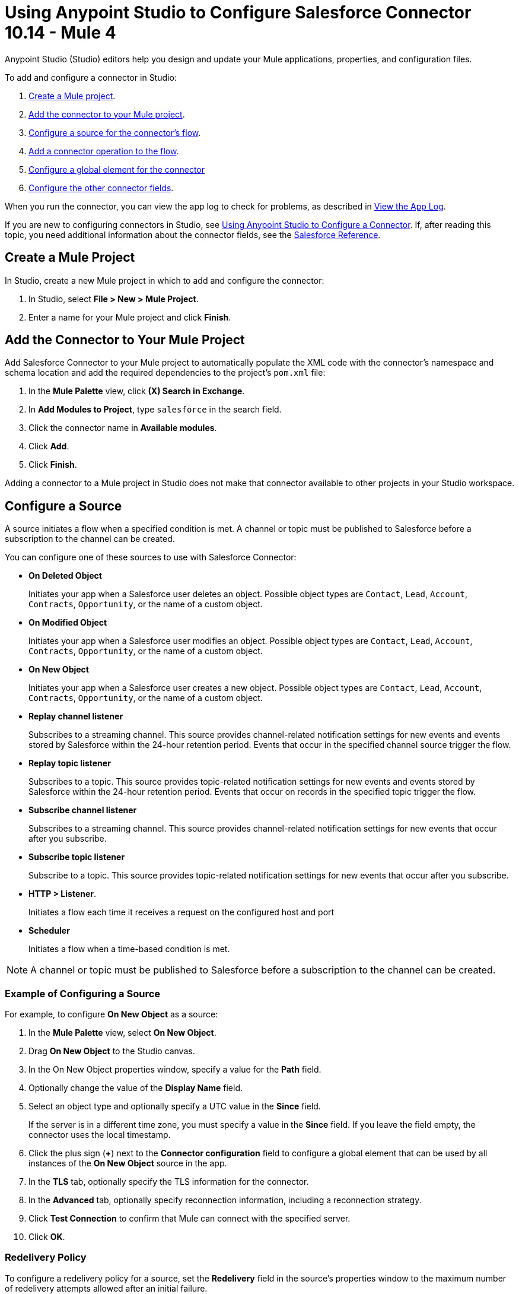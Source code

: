 = Using Anypoint Studio to Configure Salesforce Connector 10.14 - Mule 4

Anypoint Studio (Studio) editors help you design and update your Mule applications, properties, and configuration files.

To add and configure a connector in Studio:

. <<create-mule-project,Create a Mule project>>.
. <<add-connector-to-project,Add the connector to your Mule project>>.
. <<configure-input-source,Configure a source for the connector's flow>>.
. <<add-connector-operation,Add a connector operation to the flow>>.
. <<configure-global-element,Configure a global element for the connector>>
. <<configure-other-fields,Configure the other connector fields>>.

When you run the connector, you can view the app log to check for problems, as described in <<view-app-log,View the App Log>>.

If you are new to configuring connectors in Studio, see xref:connectors::introduction/intro-config-use-studio.adoc[Using Anypoint Studio to Configure a Connector]. If, after reading this topic, you need additional information about the connector fields, see the xref:salesforce-connector-reference.adoc[Salesforce Reference].

[[create-mule-project]]
== Create a Mule Project

In Studio, create a new Mule project in which to add and configure the connector:

. In Studio, select *File > New > Mule Project*.
. Enter a name for your Mule project and click *Finish*.

[[add-connector-to-project]]
== Add the Connector to Your Mule Project

Add Salesforce Connector to your Mule project to automatically populate the XML code with the connector's namespace and schema location and add the required dependencies to the project's `pom.xml` file:

. In the *Mule Palette* view, click *(X) Search in Exchange*.
. In *Add Modules to Project*, type `salesforce` in the search field.
. Click the connector name in *Available modules*.
. Click *Add*.
. Click *Finish*.

Adding a connector to a Mule project in Studio does not make that connector available to other projects in your Studio workspace.

[[configure-input-source]]
== Configure a Source

A source initiates a flow when a specified condition is met. A channel or topic must be published to Salesforce before a subscription to the channel can be created.

You can configure one of these sources to use with Salesforce Connector:

* *On Deleted Object*
+
Initiates your app when a Salesforce user deletes an object. Possible object types are `Contact`, `Lead`, `Account`, `Contracts`, `Opportunity`, or the name of a custom object.
+
* *On Modified Object*
+
Initiates your app when a Salesforce user modifies an object. Possible object types are `Contact`, `Lead`, `Account`, `Contracts`, `Opportunity`, or the name of a custom object.
+
* *On New Object*
+
Initiates your app when a Salesforce user creates a new object. Possible object types are `Contact`, `Lead`, `Account`, `Contracts`, `Opportunity`, or the name of a custom object.
+
* *Replay channel listener*
+
Subscribes to a streaming channel. This source provides channel-related notification settings for new events and events stored by Salesforce within the 24-hour retention period. Events that occur in the specified channel source trigger the flow.
+
* *Replay topic listener*
+
Subscribes to a topic. This source provides topic-related notification settings for new events and events stored by Salesforce within the 24-hour retention period. Events that occur on records in the specified topic trigger the flow.
+
* *Subscribe channel listener*
+
Subscribes to a streaming channel. This source provides channel-related notification settings for new events that occur after you subscribe.
+
* *Subscribe topic listener*
+
Subscribe to a topic. This source provides topic-related notification settings for new events that occur after you subscribe.
* *HTTP > Listener*.
+
Initiates a flow each time it receives a request on the configured host and port
+
* *Scheduler*
+
Initiates a flow when a time-based condition is met.

NOTE: A channel or topic must be published to Salesforce before a subscription to the channel can be created.

=== Example of Configuring a Source

For example, to configure *On New Object* as a source:

. In the *Mule Palette* view, select *On New Object*.
. Drag *On New Object* to the Studio canvas.
. In the On New Object properties window, specify a value for the *Path* field.
. Optionally change the value of the *Display Name* field.
. Select an object type and optionally specify a UTC value in the *Since* field.
+
If the server is in a different time zone, you must specify a value in the *Since* field. If you leave the field empty, the connector uses the local timestamp.
+
. Click the plus sign (*+*) next to the *Connector configuration* field to configure a global element that can be used by all instances of the *On New Object* source in the app.
. In the *TLS* tab, optionally specify the TLS information for the connector.
. In the *Advanced* tab, optionally specify reconnection information, including a reconnection strategy.
. Click *Test Connection* to confirm that Mule can connect with the specified server.
. Click *OK*.

[[redelivery-policy]]
=== Redelivery Policy

To configure a redelivery policy for a source, set the *Redelivery* field in the source's properties window to the maximum number of redelivery attempts allowed after an initial failure.

You can specify an object store for this policy. If you don't specify an object store, Mule creates a nonpersistent object store. The number of transactions used to interact with the object store varies based on the number of retries configured for the redelivery policy.

For more information about configuring a redelivery policy, see xref:mule-runtime::redelivery-policy.adoc[Redelivery Policy].

[[add-connector-operation]]
== Add a Connector Operation to the Flow

When you add a connector operation to your flow, you immediately define a specific operation for that connector to perform.

To add an operation for Salesforce Connector, follow these steps:

. In the *Mule Palette* view, select *Salesforce* and then select the desired operation.
. Drag the operation onto the Studio canvas to the right of the source.

[[configure-global-element]]
== Configure a Global Element for the Connector

When you configure a connector, configure a global element that all instances of that connector in the app can use. Configuring a global element requires you to provide the authentication credentials the connector uses to access the target Salesforce system.

You can reference a configuration file that contains ANT-style property placeholders (recommended), or you can enter your authorization credentials in the global configuration properties. For information about the benefits of using property placeholders and how to configure them, see xref:connectors::introduction/intro-connector-configuration-overview.adoc[Anypoint Connector Configuration].

To configure a global element for Salesforce Connector, follow these steps:

. Select the name of the connector in the Studio canvas.
. In the configuration screen for the operation, click the plus sign (+) next to the *Connector configuration* field to access the global element configuration fields.
. In the *General* tab, select one of these authentication methods for your connection:
+
* <<basic,Basic authentication>>
* <<oauth,OAuth 2.0 authentication>>
* <<oauth-jwt,OAuth JWT authentication>>
* <<oauth-saml,OAuth SAML authentication>>
* <<oauth-username-password,OAuth Username Password authentication>>
+
. In the *Apex* tab, optionally configure <<apexsets,Apex Settings>>.
. In the *Advanced* tab, optionally specify reconnection information, including a reconnection strategy.
. Click *Test Connection* to confirm that Mule can connect with the specified server.
. Click *OK*.

=== Authentication

For all OAuth connections, you can specify an object store that stores each resource owner's ID data. If you don't specify an object store, Mule automatically provisions the default object store. The app interacts with the object store automatically when a new resource owner is authenticated, the access token is refreshed, or the access token is invalidated.

All authentication types support mutual TLS. To use mutual TLS, you need a keystore file and a password for the file. See xref:salesforce-connector-config-topics.adoc#generate-keystore[Generate a Keystore File] for more information.

In Studio, when you configure the connector's authentication method, specify the path to the keystore file and the TLS password on the *Security* tab.

To set up a mutual TLS certificate in your Salesforce environment, see https://help.salesforce.com/articleView?id=security_keys_uploading_mutual_auth_cert.htm&type=5[Set Up a Mutual Authentication Certificate].

[[basic]]
==== Basic Authentication

Basic authentication uses a username and password for authentication. Important fields include the following:

[%header,cols="30s,70a"]
|===
|Field a|Description
| Username| Salesforce username
| Password | Corresponding password
| Security token | Corresponding security token
| Callback path| Path for the callback, for example, `/callback`
| Authorization URL | URL for the endpoint configured to process SOAP authentication requests
|===

[[oauth]]
==== OAuth 2.0 Authentication

OAuth 2.0 delegates user authentication to the service hosting the user account. Important fields include the following:

[%header,cols="30s,70a"]
|===
|Field a|Description
|Consumer key | Consumer key for the Salesforce-connected app. See the Salesforce documentation for information about generating a consumer key.
| Consumer secret | Password for the keystore
| Listener config | Configuration for the listener, for example, `HTTP_Listener_config.
| Callback path| Path for the callback, for example, `/callback`.
| Authorize path | Path for authorization, for example, `/authorize`.
| External call back url | Callback URL, for example, `+http://localhost:8085/callback+`.
|===

[[oauth-jwt]]
==== OAuth JWT Authentication

OAuth JWT uses OAuth 2.0 with a JSON Web Token (JWT) request for user authentication. Important fields include the following:

[%header,cols="30s,70a"]
|===
|Field a|Description
|Consumer key | Consumer key for the Salesforce-connected app. See the Salesforce documentation for information about generating a consumer key.
| Key store | Path to the keystore that signs data during authentication. See xref:salesforce-connector-config-topics.adoc#generate-keystore[Generate a Keystore File].
| Store password | Password for the keystore.
| Password | Corresponding password.
| Certificate Alias| Alias of the certificate to use if the specified keystore contains multiple certificates.
| Principal | Username of the Salesforce user.
|===

[[oauth-saml]]
==== OAuth SAML Authentication

[NOTE]
OAuth SAML currently uses only Salesforce as an identity provider. Refer to https://help.salesforce.com/s/articleView?id=sf.sso_sfdc_idp_saml_parent.htm&type=5[Salesforce as a SAML Identity Provider^] to enable Salesforce as an identity provider.

OAuth SAML uses OAuth 2.0 with a signed SAML 2.0 assertion to request an access token. Important fields include the following:

[%header,cols="30s,70a"]
|===
|Field a|Description
|Consumer key | Consumer key for the Salesforce-connected app. See the Salesforce documentation for information about generating a consumer key.
| Key store | Path to the keystore that signs data during authentication. See xref:salesforce-connector-config-topics.adoc#generate-keystore[Generate a Keystore File].
| Store password | Password for the keystore.
| Password | Corresponding password.
| Certificate Alias| Alias of the certificate to use if the specified keystore contains multiple certificates.
| Principal | Username of the Salesforce user.
|===


[[oauth-username-password]]
==== OAuth Username Password Authentication

OAuth Username Password authentication uses OAuth 2.0 with a user and password for authentication. Important fields include the following:

[%header,cols="30s,70a"]
|===
|Field a|Description
|Consumer key | Consumer key for the Salesforce-connected app. See the Salesforce documentation for information about generating a consumer key.
| Consumer secret | Consumer secret for the connector to access Salesforce.
| Username | Salesforce username.
| Password | Corresponding password.
| Security token| Corresponding security token.
|===

[[apexsets]]
=== Apex Settings

Salesforce Connector gets the names of the Apex classes and the associated methods that can be invoked when you connect to Salesforce.

To configure Apex settings in Studio:

. Click the *Apex* tab in the global element properties screen.
. Enter the following information:
+
[%header,cols="30s,70a"]
|===
|Field a|Description
|Fetch All Apex SOAP Metadata | Fetches the metadata of all the Apex SOAP classes. Takes precedence over Apex Class Name settings.
| Fetch All Apex REST Metadata | Fetches the metadata of all the Apex REST classes. Takes precedence over Apex Class Name settings.
| Apex Class Names a| List of Apex class names to use for limiting the set of classes you fetch and the methods that they expose. This setting can accelerate the fetch process if you don't need to fetch many classes. Valid values:

* *None*
+
No classes are specified for DataSense to acquire.
+
* *From a message*
+
Enables you to specify the class name using an expression.
+
* *Create object manually*
+
Enables you to create a list of class names for DataSense to acquire. DataSense acquires only those classes and their associated methods.
|===

[[configure-other-fields]]
== Configure Additional Connector Fields

After you configure a global element for Salesforce Connector, configure the other required fields for the connector.

The following example shows four operations of the many you can configure for Salesforce Connector, as well as the important fields for these operations:

[%header%autowidth.spread]
|===
|Operation |Description
|Create a|Adds one or more new records to your organization’s data. Important fields include:

* *Type*
+
Salesforce object type
* *Records*
+
Function editor expression
|Query a|Executes a query against the specified object and returns data that matches the specified criteria. Important fields include:

* *Salesforce query*
+
Salesforce query to retrieve objects
+
* *Parameters*
+
Values for placeholders in the Salesforce query
+
|Update a| Updates one or more existing records in your organization’s data. Important fields include:

* *Type*
+
Salesforce object type
+
* *Records*
+
Function editor expression that produces a collection of Salesforce objects to update
|Delete a| Deletes one or more records from your organization’s data. Important fields include:

* *Records To Delete IDs*
+
Function editor expression that produces a collection of Salesforce objects to delete
|===

[[view-app-log]]
== View the App Log

To check for problems, you can view the app log as follows:

* If you’re running the app from Anypoint Platform, the output is visible in the Anypoint Studio console window.
* If you’re running the app using Mule from the command line, the app log is visible in your OS console.

Unless the log file path is customized in the app’s log file (`log4j2.xml`), you can also view the app log in the default location `MULE_HOME/logs/<app-name>.log`.

== Next Step

After completing Studio setup, see xref:salesforce-connector-config-topics.adoc[Additional Configuration Information].

== See Also

* xref:connectors::introduction/introduction-to-anypoint-connectors.adoc[Introduction to Anypoint Connectors]
* https://help.mulesoft.com[MuleSoft Help Center]
